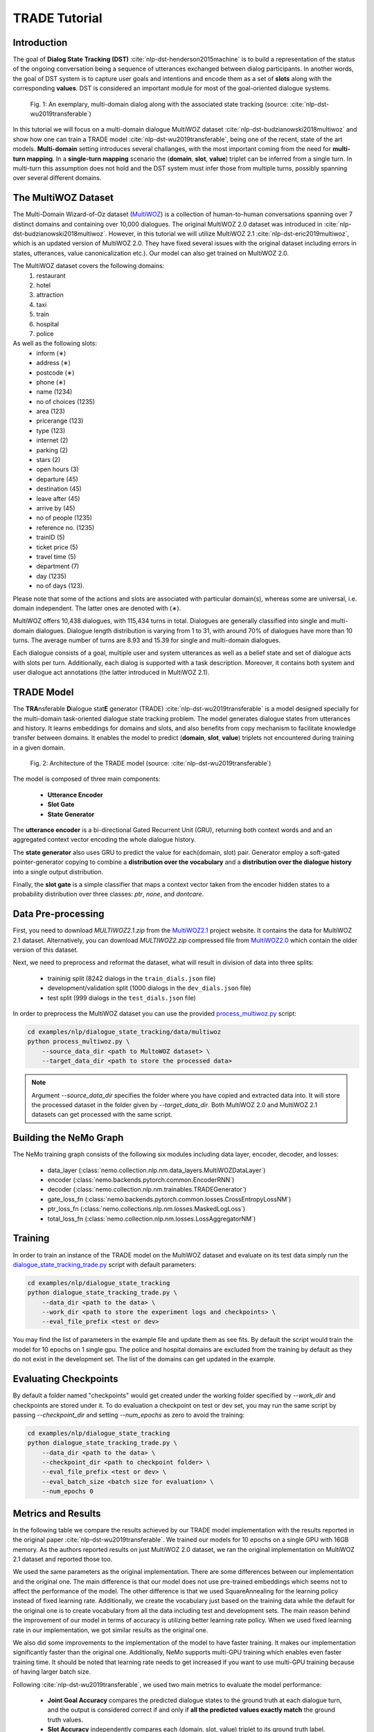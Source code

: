 .. _trade_tutorial:

TRADE Tutorial
==============

Introduction
------------

The goal of **Dialog State Tracking (DST)** :cite:`nlp-dst-henderson2015machine` \
is to build a representation of the status of the ongoing conversation \
being a sequence of utterances exchanged between dialog participants. \
In another words, the goal of DST system is to capture user goals and intentions and encode them as a set of \
**slots** along with the corresponding **values**. DST is considered an important module for most of the goal-oriented dialogue systems.


.. figure:: dst_multiwoz_example.png

   Fig. 1: An exemplary, multi-domain dialog along with the associated state tracking (source: \
   :cite:`nlp-dst-wu2019transferable`)


In this tutorial we will focus on a multi-domain dialogue MultiWOZ dataset :cite:`nlp-dst-budzianowski2018multiwoz` \
and show how one can train a TRADE model :cite:`nlp-dst-wu2019transferable`, \
being one of the recent, state of the art models. \
**Multi-domain** setting introduces several challanges, with the most important coming from the need for \
**multi-turn mapping**. In a **single-turn mapping** scenario the (**domain**, **slot**, **value**) triplet can be \
inferred from a single turn. In multi-turn this assumption does not hold and the DST system must infer those from \
multiple turns, possibly spanning over several different domains.




The MultiWOZ Dataset
--------------------

The Multi-Domain Wizard-of-Oz dataset (`MultiWOZ`_) is a collection of human-to-human conversations spanning over \
7 distinct domains and containing over 10,000 dialogues.
The original MultiWOZ 2.0 dataset was introduced in :cite:`nlp-dst-budzianowski2018multiwoz`.
However, in this tutorial we will utilize MultiWOZ 2.1  :cite:`nlp-dst-eric2019multiwoz`, which is an updated version of MultiWOZ 2.0. They have fixed several issues with the original dataset including errors in states, utterances, value canonicalization etc.). Our model can also get trained on MultiWOZ 2.0.

.. _MultiWOZ: https://www.repository.cam.ac.uk/handle/1810/294507

The MultiWOZ dataset covers the following domains:
 1. restaurant
 2. hotel
 3. attraction
 4. taxi
 5. train
 6. hospital
 7. police

As well as the following slots:
 * inform (∗)
 * address (∗)
 * postcode (∗)
 * phone (∗)
 * name (1234)
 * no of choices (1235)
 * area (123)
 * pricerange (123)
 * type (123)
 * internet (2)
 * parking (2)
 * stars (2)
 * open hours (3)
 * departure (45)
 * destination (45)
 * leave after (45)
 * arrive by (45)
 * no of people (1235)
 * reference no. (1235)
 * trainID (5)
 * ticket price (5)
 * travel time (5)
 * department (7)
 * day (1235)
 * no of days (123).


Please note that some of the actions and slots are associated with particular domain(s), whereas some are universal, \
i.e. domain independent. The latter ones are denoted with (∗).


MultiWOZ offers 10,438 dialogues, with 115,434 turns in total. \
Dialogues are generally classified into single and multi-domain dialogues. \
Dialogue length distribution is varying from 1 to 31, with around 70% of dialogues have more than 10 turns. \
The average number of turns are 8.93 and 15.39 for single and multi-domain dialogues. \

Each dialogue consists of a goal, multiple user and system utterances as well as a belief state and set of dialogue \
acts with slots per turn. Additionally, each dialog is supported with a task description. \
Moreover, it contains both system and user dialogue act annotations (the latter introduced in MultiWOZ 2.1).


TRADE Model
-----------

The **TRA**\nsferable **D**\ialogue stat\ **E** generator (TRADE) :cite:`nlp-dst-wu2019transferable`  is a model \
designed specially for the multi-domain \
task-oriented dialogue state tracking problem. \
The model generates dialogue states from utterances and history. It learns embeddings for domains and slots, and also \
benefits from copy mechanism to facilitate knowledge transfer between domains. It enables the model to predict
\(**domain**, **slot**, **value**) triplets not encountered during training in a given domain.


.. figure:: dst_trade_architecture.png

   Fig. 2: Architecture of the TRADE model (source: :cite:`nlp-dst-wu2019transferable`)

The model is composed of three main components:

 * **Utterance Encoder**
 * **Slot Gate**
 * **State Generator**

The **utterance encoder** is a bi-directional Gated Recurrent Unit (GRU), returning both \
context words and and an aggregated context vector encoding the whole dialogue history.

The **state generator** also uses GRU to predict the value for each(domain, slot) pair. Generator employ a soft-gated \
pointer-generator copying to combine a **distribution over the vocabulary** and a **distribution over the dialogue \
history** into a single output distribution.

Finally, the **slot gate** is a simple classifier that maps a context  vector taken from the encoder hidden states \
to a probability  distribution  over three classes: *ptr*, *none*,  and *dontcare*.

Data Pre-processing
-------------------

First, you need to download `MULTIWOZ2.1.zip` from the `MultiWOZ2.1`_ project website. It contains the data for \
MultiWOZ 2.1 dataset. Alternatively, you can download `MULTIWOZ2.zip` compressed file from `MultiWOZ2.0`_ which \
contain the older version of this dataset.

.. _MultiWOZ2.1: https://www.repository.cam.ac.uk/handle/1810/294507

.. _MultiWOZ2.0: https://www.repository.cam.ac.uk/handle/1810/280608

Next, we need to preprocess and reformat the dataset, what will result in division of data into three splits:

 * traininig split (8242 dialogs in the ``train_dials.json`` file)
 * development/validation split (1000 dialogs in the ``dev_dials.json`` file)
 * test split (999 dialogs in the ``test_dials.json`` file)

In order to preprocess the MultiWOZ dataset you can use the provided `process_multiwoz.py`_ script:

.. _process_multiwoz.py: https://github.com/NVIDIA/NeMo/tree/master/examples/nlp/dialogue_state_tracking/data/multiwoz/process_multiwoz.py

.. code-block:: bash

    cd examples/nlp/dialogue_state_tracking/data/multiwoz
    python process_multiwoz.py \
        --source_data_dir <path to MultoWOZ dataset> \
        --target_data_dir <path to store the processed data>

.. note::
    Argument `--source_data_dir` specifies the folder where you have copied and extracted data into. \
    It will store the processed dataset in the folder given by `--target_data_dir`. \
    Both MultiWOZ 2.0 and MultiWOZ 2.1 datasets can get processed with the same script.


Building the NeMo Graph
-----------------------

The NeMo training graph consists of the following six modules including data layer, encoder, decoder, and losses:

 * data_layer (:class:`nemo.collection.nlp.nm.data_layers.MultiWOZDataLayer`)
 * encoder (:class:`nemo.backends.pytorch.common.EncoderRNN`)
 * decoder (:class:`nemo.collection.nlp.nm.trainables.TRADEGenerator`)
 * gate_loss_fn (:class:`nemo.backends.pytorch.common.losses.CrossEntropyLossNM`)
 * ptr_loss_fn (:class:`nemo.collections.nlp.nm.losses.MaskedLogLoss`)
 * total_loss_fn (:class:`nemo.collection.nlp.nm.losses.LossAggregatorNM`)

Training
--------

In order to train an instance of the TRADE model on the MultiWOZ dataset and evaluate on its test data simply run \
the `dialogue_state_tracking_trade.py`_ script with default parameters:

.. _dialogue_state_tracking_trade.py: https://github.com/NVIDIA/NeMo/tree/master/examples/nlp/dialogue_state_tracking/dialogue_state_tracking_trade.py


.. code-block:: bash

    cd examples/nlp/dialogue_state_tracking
    python dialogue_state_tracking_trade.py \
        --data_dir <path to the data> \
        --work_dir <path to store the experiment logs and checkpoints> \
        --eval_file_prefix <test or dev>

You may find the list of parameters in the example file and update them as see fits. \
By default the script would train the model for 10 epochs on 1 single gpu. \
The police and hospital domains are excluded from the training by default as they do not exist in the development set. \
The list of the domains can get updated in the example.


Evaluating Checkpoints
----------------------

By default a folder named "checkpoints" would get created under the working folder specified by `--work_dir` and \
checkpoints are stored under it. To do evaluation a checkpoint on test or dev set, \
you may run the same script by passing `--checkpoint_dir` and setting `--num_epochs` as zero to avoid the training:

.. code-block:: bash

    cd examples/nlp/dialogue_state_tracking
    python dialogue_state_tracking_trade.py \
        --data_dir <path to the data> \
        --checkpoint_dir <path to checkpoint folder> \
        --eval_file_prefix <test or dev> \
        --eval_batch_size <batch size for evaluation> \
        --num_epochs 0

Metrics and Results
-------------------

In the following table we compare the results achieved by our TRADE model implementation with the results reported \
in the original paper :cite:`nlp-dst-wu2019transferable`. We trained our models for 10 epochs on a single GPU with 16GB memory. \
As the authors reported results on just MultiWOZ 2.0 dataset, we ran the original implementation on MultiWOZ 2.1 dataset \
and reported those too.

We used the same parameters as the original implementation. There are some differences between our implementation and \
the original one. The main difference is that our model does not use pre-trained embeddings which seems not to affect \
the performance of the model. The other difference is that we used SquareAnnealing for the learning policy instead of \
fixed learning rate. Additionally, we create the vocabulary just based on the training data while the default for the \
original one is to create vocabulary from all the data including test and development sets. The main reason behind \
the improvement of our model in terms of accuracy is utilizing better learning rate policy. When we used fixed \
learning rate in our implementation, we got similar results as the original one.

We also did some improvements to the implementation of the model to have faster training. It makes our implementation \
significantly faster than the original one. Additionally, NeMo supports multi-GPU training which enables even faster \
training time. It should be noted that learning rate needs to get \
increased if you want to use multi-GPU training because of having larger batch size.

Following :cite:`nlp-dst-wu2019transferable`, we used two main metrics to evaluate the model performance:

 * **Joint Goal Accuracy** compares the predicted dialogue states to the ground truth at each dialogue turn, and the
   output is considered correct if and only if **all the predicted values exactly match** the ground truth values. 
 * **Slot Accuracy** independently compares each (domain, slot, value) triplet to its ground truth label.


+---------------------------------------------+--------+--------+--------+--------+--------+--------+--------+--------+
|                                             | MultiWOZ 2.0                      | MultiWOZ 2.1                      |
+                                             +--------+--------+--------+--------+--------+--------+--------+--------+
|                                             | Test            |Development      |  Test           |Development      |
+                                             +--------+--------+--------+--------+--------+--------+--------+--------+
| TRADE implementations                       | Goal   | Slot   | Goal   | Slot   | Goal   | Slot   | Goal   | Slot   |
+=============================================+========+========+========+========+========+========+========+========+
| Original :cite:`nlp-dst-wu2019transferable` | 48.62% | 96.92% | 48.76% | 96.95% | 45.31% | 96.57% | 49.15% | 97.04% |
+---------------------------------------------+--------+--------+--------+--------+--------+--------+--------+--------+
| NeMo's Implementation of TRADE              | 49.78% | 97.06% | 50.44% | 97.15% | 47.77% | 96.82% | 50.85% | 97.21% |
+---------------------------------------------+--------+--------+--------+--------+--------+--------+--------+--------+

You may find the checkpoints for the trained models on MultiWOZ 2.0 and MultiWOZ 2.1 datasets on NGC:

    **MultiWOZ 2.0**: https://ngc.nvidia.com/catalog/models/nvidia:trade___dialogue_state_tracker___multiwoz_2_0
    **MultiWOZ 2.1**: https://ngc.nvidia.com/catalog/models/nvidia:trade___dialogue_state_tracker___multiwoz_2_1

.. note::
    During training, TRADE model uses an additional supervisory signal, enforcing the Slot Gate to properly \
    predict special values for like **don't care** or **none** for the slots. The `process_multiwoz.py`_ script extracts the additional labels from the dataset and `dialogue_state_tracking_trade.py`_ script reports the **Gating Accuracy** as well.


Complete dialogue Pipeline with TRADE for MultiWOZ
--------------------------------------------------

The pre-trained TRADE model, as was mentioned above, is a Dialogue State Tracker (DST) responsible for extracting correct slot-slot_value pairs from the dialogue history. Once the system has this information, \
the next module called Dialogue Policy Manager (DPM) comes into play.
This module determines what actions the system should take, given the dialogue state passed from the DST module. For example, the DPM can request additional information from the user or \
inform the user about possible ways/options to fill out the user's original intent. 
With the output of the DPM, the final dialogue module called Natural Language Generation (NLG) generates the system's response to the user's utterance.

NeMo provides Rule-based DPM and Rule-based NLG modules (source: `ConvLab-2: An Open-Source Toolkit for Building, Evaluating, and Diagnosing Dialogue Systems <https://github.com/thu-coai/ConvLab-2>`_) \
to complete the dialogue pipeline based on the TRADE model and MultiWOZ dataset.

To evaluate TRADE's model output and its role in the complete dialogue pipeline, use ``examples/nlp/dialogue_state_tracking\rule_based_policy_multiwoz.py``.
Before running this script, make sure to download the pre-trained TRADE model checkpoint following the steps above.

.. code-block:: bash

    cd examples/nlp/dialogue_state_tracking
    python rule_based_policy_multiwoz.py \
        --data_dir <path to the data> \
        --encoder_ckpt <path to checkpoint folder>\EncoderRNN.pt \
        --decoder_ckpt <path to checkpoint folder>\TRADEGenerator.pt \
        --mode example \

Use ``--mode interactive`` to chat with the system and ``--hide_output`` - to hide the intermediate output of the dialogue modules


References
----------

.. bibliography:: nlp_all_refs.bib
    :style: plain
    :labelprefix: NLP-DST
    :keyprefix: nlp-dst-
